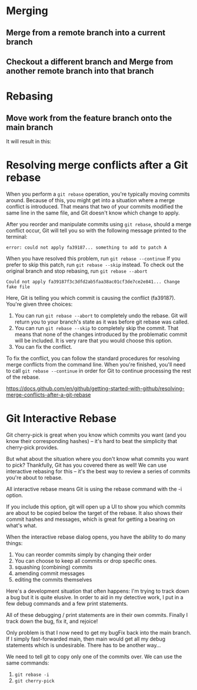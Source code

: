 * Merging

** Merge from a remote branch into a current branch

[[./images/GitNotes_936b0864_01.png]]

** Checkout a different branch and Merge from another remote branch into that branch

[[./images/GitNotes_936b0864_02.png]]

* Rebasing

** Move work from the feature branch onto the main branch

[[./images/GitNotes_936b0864_03.png]]

It will result in this:

[[./images/GitNotes_936b0864_04.png]]

* Resolving merge conflicts after a Git rebase

When you perform a ~git rebase~ operation, you're typically moving commits around. Because of this, you might get into a situation where a merge conflict is introduced. That means that two of your commits modified the same line in the same file, and Git doesn't know which change to apply.

After you reorder and manipulate commits using ~git rebase~, should a merge conflict occur, Git will tell you so with the following message printed to the terminal:

~error: could not apply fa39187... something to add to patch A~

When you have resolved this problem, run ~git rebase --continue~
If you prefer to skip this patch, run ~git rebase --skip~ instead.
To check out the original branch and stop rebasing, run ~git rebase --abort~

#+BEGIN_SRC
Could not apply fa39187f3c3dfd2ab5faa38ac01cf3de7ce2e841... Change fake file
#+END_SRC

Here, Git is telling you which commit is causing the conflict (fa39187). You're given three choices:

1. You can run ~git rebase --abort~ to completely undo the rebase. Git will return you to your branch's state as it was before git rebase was called.
2. You can run ~git rebase --skip~ to completely skip the commit. That means that none of the changes introduced by the problematic commit will be included. It is very rare that you would choose this option.
3. You can fix the conflict.

To fix the conflict, you can follow the standard procedures for resolving merge conflicts from the command line. When you're finished, you'll need to call ~git rebase --continue~ in order for Git to continue processing the rest of the rebase.


https://docs.github.com/en/github/getting-started-with-github/resolving-merge-conflicts-after-a-git-rebase

* Git Interactive Rebase

Git cherry-pick is great when you know which commits you want (and you know their corresponding hashes) -- it's hard to beat the simplicity that cherry-pick provides.

But what about the situation where you don't know what commits you want to pick? Thankfully, Git has you covered there as well! We can use interactive rebasing for this -- it's the best way to review a series of commits you're about to rebase.

All interactive rebase means Git is using the rebase command with the -i option.

If you include this option, git will open up a UI to show you which commits are about to be copied below the target of the rebase. It also shows their commit hashes and messages, which is great for getting a bearing on what's what.

When the interactive rebase dialog opens, you have the ability to do many things:

1. You can reorder commits simply by changing their order
1. You can choose to keep all commits or drop specific ones.
1. squashing (combining) commits
1. amending commit messages
1. editing the commits themselves

Here's a development situation that often happens: I'm trying to track down a bug but it is quite elusive. In order to aid in my detective work, I put in a few debug commands and a few print statements.

All of these debugging / print statements are in their own commits. Finally I track down the bug, fix it, and rejoice!

Only problem is that I now need to get my bugFix back into the main branch. If I simply fast-forwarded main, then main would get all my debug statements which is undesirable. There has to be another way...

We need to tell git to copy only one of the commits over. We can use the same commands:
1. ~git rebase -i~
1. ~git cherry-pick~
